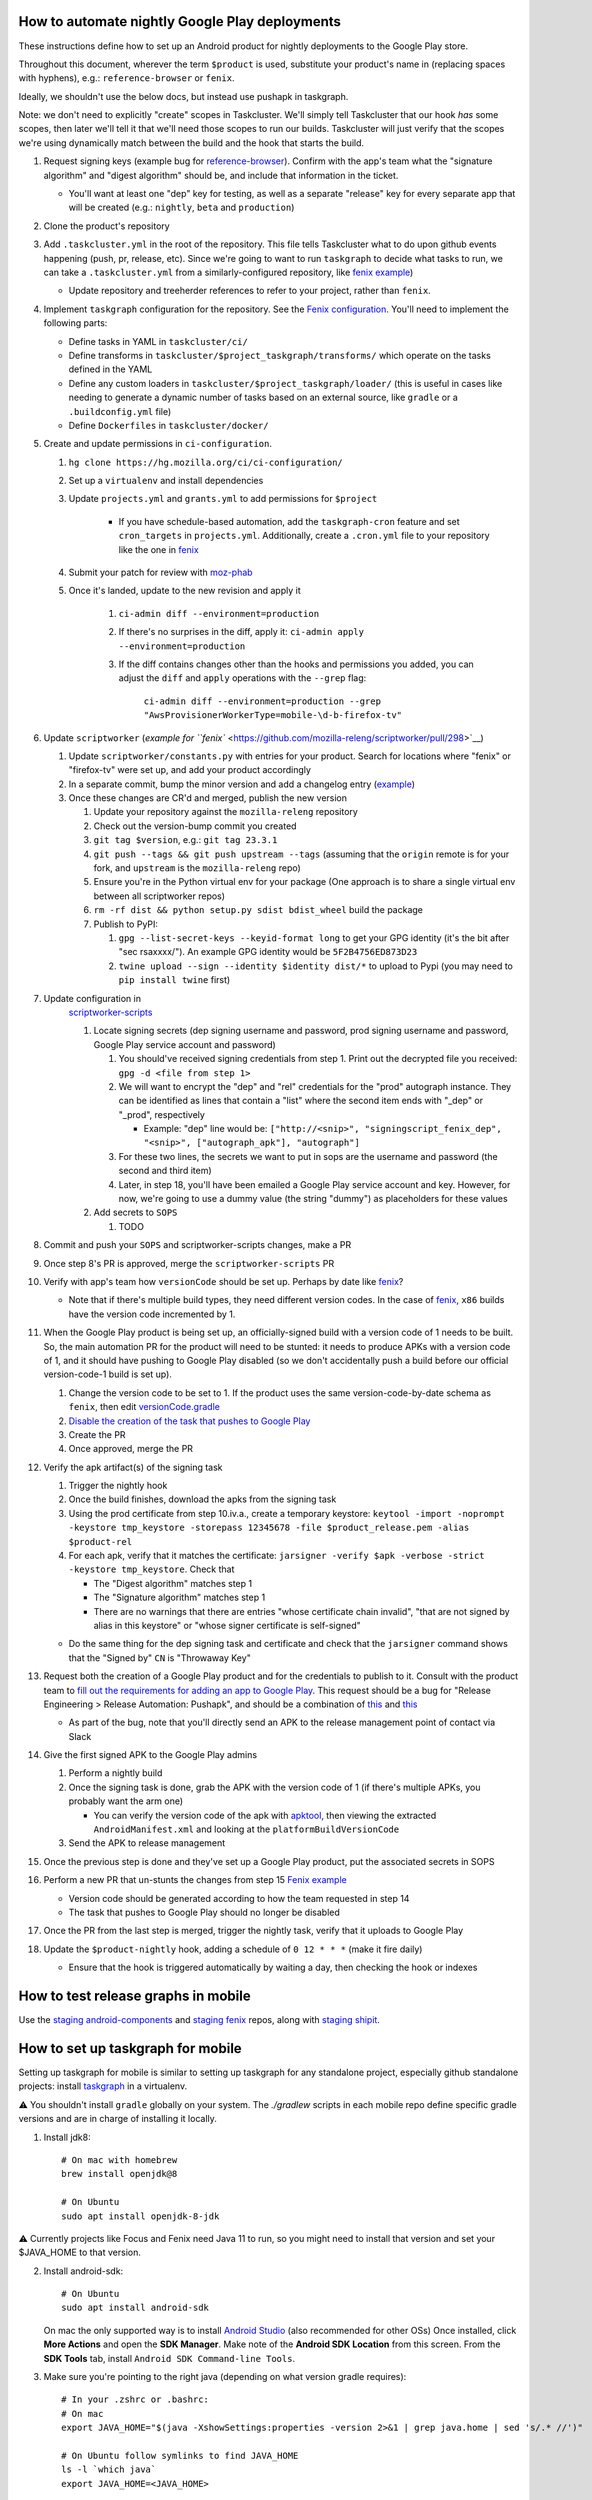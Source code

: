 How to automate nightly Google Play deployments
===============================================

These instructions define how to set up an Android product for nightly
deployments to the Google Play store.

Throughout this document, wherever the term ``$product`` is used,
substitute your product's name in (replacing spaces with hyphens), e.g.:
``reference-browser`` or ``fenix``.

Ideally, we shouldn't use the below docs, but instead use pushapk in taskgraph.

Note: we don't need to explicitly "create" scopes in Taskcluster. We'll
simply tell Taskcluster that our hook *has* some scopes, then later
we'll tell it that we'll need those scopes to run our builds.
Taskcluster will just verify that the scopes we're using dynamically
match between the build and the hook that starts the build.

1.  Request signing keys (example bug for
    `reference-browser <https://bugzilla.mozilla.org/show_bug.cgi?id=1508761>`__).
    Confirm with the app's team what the "signature algorithm" and
    "digest algorithm" should be, and include that information in the
    ticket.

    -  You'll want at least one "dep" key for testing, as well as a
       separate "release" key for every separate app that will be
       created (e.g.: ``nightly``, ``beta`` and ``production``)

2.  Clone the product's repository

3.  Add ``.taskcluster.yml`` in the root of the repository. This file
    tells Taskcluster what to do upon github events happening (push,
    pr, release, etc). Since we're going to want to run ``taskgraph``
    to decide what tasks to run, we can take a ``.taskcluster.yml`` from
    a similarly-configured repository, like `fenix
    example <https://github.com/mozilla-mobile/fenix/blob/master/.taskcluster.yml>`__)

    -  Update repository and treeherder references to refer to your project,
       rather than ``fenix``.

4.  Implement ``taskgraph`` configuration for the repository. See the
    `Fenix configuration <https://github.com/mozilla-mobile/fenix/tree/master/taskcluster>`__.
    You'll need to implement the following parts:

    -  Define tasks in YAML in ``taskcluster/ci/``
    -  Define transforms in ``taskcluster/$project_taskgraph/transforms/`` which operate
       on the tasks defined in the YAML
    -  Define any custom loaders in ``taskcluster/$project_taskgraph/loader/`` (this is
       useful in cases like needing to generate a dynamic number of tasks based on an
       external source, like ``gradle`` or a ``.buildconfig.yml`` file)
    -  Define ``Dockerfiles`` in ``taskcluster/docker/``

5.  Create and update permissions in ``ci-configuration``.

    1. ``hg clone https://hg.mozilla.org/ci/ci-configuration/``
    2. Set up a ``virtualenv`` and install dependencies
    3. Update ``projects.yml`` and ``grants.yml`` to add permissions for ``$project``

        - If you have schedule-based automation, add the ``taskgraph-cron`` feature and set ``cron_targets`` in ``projects.yml``. Additionally, create
          a ``.cron.yml`` file to your repository like the one in `fenix <https://github.com/mozilla-mobile/fenix/blob/master/.cron.yml>`__
    4. Submit your patch for review with `moz-phab <https://github.com/mozilla-conduit/review>`__
    5. Once it's landed, update to the new revision and apply it

        1. ``ci-admin diff --environment=production``
        2. If there's no surprises in the diff, apply it: ``ci-admin apply --environment=production``
        3. If the diff contains changes other than the hooks and permissions you added, you can adjust the ``diff``
           and ``apply`` operations with the ``--grep`` flag:

            ``ci-admin diff --environment=production --grep "AwsProvisionerWorkerType=mobile-\d-b-firefox-tv"``

6.  Update ``scriptworker`` (`example for
    ``fenix`` <https://github.com/mozilla-releng/scriptworker/pull/298>`__)

    1. Update ``scriptworker/constants.py`` with entries for your product. Search for
       locations where "fenix" or "firefox-tv" were set up, and add your product accordingly
    2. In a separate commit, bump the minor version and add a changelog
       entry
       (`example <https://github.com/mozilla-releng/scriptworker/commit/55626556eaf3aebdcf6aba408757bc39b76a941a>`__)
    3. Once these changes are CR'd and merged, publish the new version

       1. Update your repository against the ``mozilla-releng``
          repository
       2. Check out the version-bump commit you created
       3. ``git tag $version``, e.g.: ``git tag 23.3.1``
       4. ``git push --tags && git push upstream --tags`` (assuming that
          the ``origin`` remote is for your fork, and ``upstream`` is
          the ``mozilla-releng`` repo)
       5. Ensure you're in the Python virtual env for your package (One
          approach is to share a single virtual env between all
          scriptworker repos)
       6. ``rm -rf dist && python setup.py sdist bdist_wheel`` build the
          package
       7. Publish to PyPI:

          1. ``gpg --list-secret-keys --keyid-format long`` to get your
             GPG identity (it's the bit after "sec rsaxxxx/"). An
             example GPG identity would be ``5F2B4756ED873D23``
          2. ``twine upload --sign --identity $identity dist/*`` to
             upload to Pypi (you may need to ``pip install twine``
             first)

7. Update configuration in
    `scriptworker-scripts <https://github.com/mozilla-releng/scriptworker-scripts/>`__

    1. Locate signing secrets (dep signing username and password, prod
       signing username and password, Google Play service account and
       password)

       1. You should've received signing credentials from step 1. Print
          out the decrypted file you received:
          ``gpg -d <file from step 1>``
       2. We will want to encrypt the "dep" and "rel" credentials for
          the "prod" autograph instance. They can be identified as lines
          that contain a "list" where the second item ends with "_dep"
          or "_prod", respectively

          -  Example: "dep" line would be:
             ``["http://<snip>", "signingscript_fenix_dep", "<snip>", ["autograph_apk"], "autograph"]``

       3. For these two lines, the secrets we want to put in sops are
          the username and password (the second and third item)
       4. Later, in step 18, you'll have been emailed a Google Play
          service account and key. However, for now, we're going to use
          a dummy value (the string "dummy") as placeholders for these
          values

    2. Add secrets to ``SOPS``

       1. TODO

8. Commit and push your ``SOPS`` and scriptworker-scripts changes, make a PR

9. Once step 8's PR is approved, merge the ``scriptworker-scripts`` PR

10. Verify with app's team how ``versionCode`` should be set up. Perhaps
    by date like
    `fenix <https://github.com/mozilla-mobile/fenix/blob/master/automation/gradle/versionCode.gradle>`__?

    -  Note that if there's multiple build types, they need different
       version codes. In the case of
       `fenix <https://github.com/mozilla-mobile/fenix/blob/master/app/build.gradle#L50-L52>`__,
       ``x86`` builds have the version code incremented by 1.

11. When the Google Play product is being set up, an officially-signed
    build with a version code of 1 needs to be built. So, the main
    automation PR for the product will need to be stunted: it needs to
    produce APKs with a version code of 1, and it should have pushing to
    Google Play disabled (so we don't accidentally push a build before
    our official version-code-1 build is set up).

    1. Change the version code to be set to 1. If the product uses the
       same version-code-by-date schema as ``fenix``, then edit
       `versionCode.gradle <https://github.com/mozilla-mobile/fenix/pull/156/files#diff-63606bb315fadc051f73a54767849985R41>`__
    2. `Disable the creation of the task that pushes to Google
       Play <https://github.com/mozilla-mobile/fenix/pull/156/files#diff-73e51d972c105de5122ec559909980daR123>`__
    3. Create the PR
    4. Once approved, merge the PR

12. Verify the apk artifact(s) of the signing task

    1. Trigger the nightly hook
    2. Once the build finishes, download the apks from the signing task
    3. Using the prod certificate from step 10.iv.a., create a temporary
       keystore:
       ``keytool -import -noprompt -keystore tmp_keystore -storepass 12345678 -file $product_release.pem -alias $product-rel``
    4. For each apk, verify that it matches the certificate:
       ``jarsigner -verify $apk -verbose -strict -keystore tmp_keystore``.
       Check that

       -  The "Digest algorithm" matches step 1
       -  The "Signature algorithm" matches step 1
       -  There are no warnings that there are entries "whose
          certificate chain invalid", "that are not signed by alias in
          this keystore" or "whose signer certificate is self-signed"

    -  Do the same thing for the dep signing task and certificate and
       check that the ``jarsigner`` command shows that the "Signed by"
       ``CN`` is "Throwaway Key"

13. Request both the creation of a Google Play product and for the
    credentials to publish to it. Consult with the product team to `fill
    out the requirements for adding an app to Google
    Play <https://wiki.mozilla.org/Release_Management/Adding_a_new_app_on_Google_play>`__.
    This request should be a bug for "Release Engineering > Release
    Automation: Pushapk", and should be a combination of
    `this <https://bugzilla.mozilla.org/show_bug.cgi?id=1508294>`__ and
    `this <https://bugzilla.mozilla.org/show_bug.cgi?id=1512173>`__

    -  As part of the bug, note that you'll directly send an APK to the
       release management point of contact via Slack

14. Give the first signed APK to the Google Play admins

    1. Perform a nightly build
    2. Once the signing task is done, grab the APK with the version code
       of 1 (if there's multiple APKs, you probably want the arm one)

       -  You can verify the version code of the apk with
          `apktool <https://ibotpeaches.github.io/Apktool/>`__, then
          viewing the extracted ``AndroidManifest.xml`` and looking at
          the ``platformBuildVersionCode``

    3. Send the APK to release management

15. Once the previous step is done and they've set up a Google Play
    product, put the associated secrets in SOPS

16. Perform a new PR that un-stunts the changes from step 15 `Fenix
    example <https://github.com/mozilla-mobile/fenix/pull/161>`__

    -  Version code should be generated according to how the team
       requested in step 14
    -  The task that pushes to Google Play should no longer be disabled

17. Once the PR from the last step is merged, trigger the nightly task, verify
    that it uploads to Google Play

18. Update the ``$product-nightly`` hook, adding a schedule of
    ``0 12 * * *`` (make it fire daily)

    -  Ensure that the hook is triggered automatically by waiting a day,
       then checking the hook or indexes

How to test release graphs in mobile
====================================

Use the `staging android-components <https://github.com/mozilla-releng/staging-android-components>`__ and `staging fenix <https://github.com/mozilla-releng/staging-fenix>`__ repos, along with `staging shipit <https://shipit.staging.mozilla-releng.net/>`__.

How to set up taskgraph for mobile
==================================

Setting up taskgraph for mobile is similar to setting up taskgraph for any
standalone project, especially github standalone projects: install
`taskgraph <https://github.com/taskcluster/taskgraph>`__ in a virtualenv.

⚠️ You shouldn't install ``gradle`` globally on your system. The `./gradlew` scripts in each mobile repo define
specific gradle versions and are in charge of installing it locally.

1. Install jdk8::

    # On mac with homebrew
    brew install openjdk@8

    # On Ubuntu
    sudo apt install openjdk-8-jdk

⚠️ Currently projects like Focus and Fenix need Java 11 to run, so you might need to install that version and set your $JAVA_HOME to that version.

2. Install android-sdk::

    # On Ubuntu
    sudo apt install android-sdk

   On mac the only supported way is to install `Android Studio <https://developer.android.com/studio>`__ (also recommended for other OSs) 
   Once installed, click **More Actions** and open the **SDK Manager**. 
   Make note of the **Android SDK Location** from this screen. 
   From the **SDK Tools** tab, install ``Android SDK Command-line Tools``. 


3. Make sure you're pointing to the right java (depending on what version gradle requires)::

    # In your .zshrc or .bashrc:
    # On mac
    export JAVA_HOME="$(java -XshowSettings:properties -version 2>&1 | grep java.home | sed 's/.* //')"

    # On Ubuntu follow symlinks to find JAVA_HOME
    ls -l `which java`
    export JAVA_HOME=<JAVA_HOME>

    # After sourcing that file, you should get the following version:
    # > $JAVA_HOME/bin/java -version
    # openjdk version "1.8.0_265"
    # OpenJDK Runtime Environment (AdoptOpenJDK)(build 1.8.0_265-b01)
    # OpenJDK 64-Bit Server VM (AdoptOpenJDK)(build 25.265-b01, mixed mode)

4. You'll also need to setup ``ANDROID_SDK_ROOT``::

    # In your .zshrc or .bashrc:
    # On mac
    export ANDROID_SDK_ROOT=~/Library/Android/sdk

    # On Ubuntu
    export ANDROID_SDK_ROOT=/usr/lib/android-sdk
    
    # For Ubuntu, you'll also need to grab the Android cmdline-tools (which contains sdkmanager).
    # First download the linux 'cmdline-tools' from here: https://developer.android.com/studio/index.html#downloads
    # Then:
    mkdir $ANDROID_SDK_ROOT/cmdline-tools
    unzip <commandlinetools.zip> -d $ANDROID_SDK_ROOT/cmdline-tools/latest
    export PATH=$ANDROID_SDK_ROOT/cmdline-tools/latest/bin:$PATH
    
    # Verify the `sdkmanager` binary is available:
    which sdkmanager

5. You'll need to accept all licenses before you can build the app::

    # on mac
    cd /usr/local/Caskroom/android-sdk/4333796
    yes | sdkmanager --licenses

   ⚠️ If you hit this error: ``Exception in thread "main" java.lang.NoClassDefFoundError: javax/xml/bind/annotation/XmlSchema``
   you might need to either switch to java8 to accept the licenses and if that doesn't work then run::
   
    yes | sdkmanager --update 
    # to accept licenses for the sdkmanager itself

    yes | sdkmanager --licenses 
    # to accept new licenses not previously accepted

   Additional troubleshooting tips can be found on `this stack overflow thread <https://stackoverflow.com/questions/38096225/automatically-accept-all-sdk-licences>`

6. Test it::

    # In, say, an android-components or fenix clone, this should work:
    ./gradlew tasks --scan

7. You'll need a Python 3 virtualenv with taskgraph, glean-parser, and mozilla-version as well::

    virtualenv fenix  # or whatever the repo name
    pushd ../taskgraph  # assuming taskgraph is cloned in the same dir
    python setup.py install
    popd
    pip install mozilla-version glean-parser<1

    # Verify taskgraph optimized returns tasks (You need https://hg.mozilla.org/build/braindump/ cloned)
    # android-components
    taskgraph optimized -p ../braindump/taskcluster/taskgraph-diff/params-android-components/main-repo-release.yml

    # fenix
    taskgraph optimized -p ../braindump/taskcluster/taskgraph-diff/params-fenix/main-repo-push.yml


8. To run ``taskgraph-gen.py``::

    # set $TGDIR to the braindump/taskcluster directory path
    TGDIR=..

    # Fenix
    $TGDIR/taskgraph-diff/taskgraph-gen.py --halt-on-failure --overwrite --params-dir $TGDIR/taskgraph-diff/params-fenix --full fenix-clean 2>&1 | tee out

    # Android-Components
    $TGDIR/taskgraph-diff/taskgraph-gen.py --halt-on-failure --overwrite --params-dir $TGDIR/taskgraph-diff/params-android-components --full ac-clean 2>&1 | tee out

9. To test taskgraph changes without braindump, run `taskgraph target-graph -p parameters.yml`. But you might need to go into an existing task in taskcluster and download a parameters artifact.
